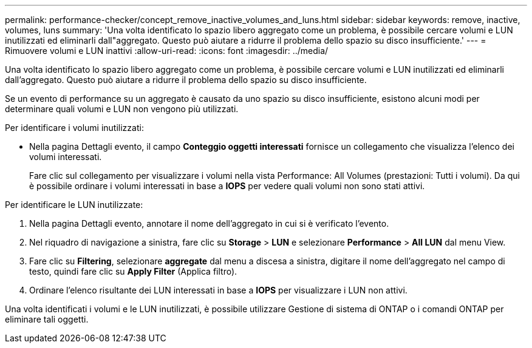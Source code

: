---
permalink: performance-checker/concept_remove_inactive_volumes_and_luns.html 
sidebar: sidebar 
keywords: remove, inactive, volumes, luns 
summary: 'Una volta identificato lo spazio libero aggregato come un problema, è possibile cercare volumi e LUN inutilizzati ed eliminarli dall"aggregato. Questo può aiutare a ridurre il problema dello spazio su disco insufficiente.' 
---
= Rimuovere volumi e LUN inattivi
:allow-uri-read: 
:icons: font
:imagesdir: ../media/


[role="lead"]
Una volta identificato lo spazio libero aggregato come un problema, è possibile cercare volumi e LUN inutilizzati ed eliminarli dall'aggregato. Questo può aiutare a ridurre il problema dello spazio su disco insufficiente.

Se un evento di performance su un aggregato è causato da uno spazio su disco insufficiente, esistono alcuni modi per determinare quali volumi e LUN non vengono più utilizzati.

Per identificare i volumi inutilizzati:

* Nella pagina Dettagli evento, il campo *Conteggio oggetti interessati* fornisce un collegamento che visualizza l'elenco dei volumi interessati.
+
Fare clic sul collegamento per visualizzare i volumi nella vista Performance: All Volumes (prestazioni: Tutti i volumi). Da qui è possibile ordinare i volumi interessati in base a *IOPS* per vedere quali volumi non sono stati attivi.



Per identificare le LUN inutilizzate:

. Nella pagina Dettagli evento, annotare il nome dell'aggregato in cui si è verificato l'evento.
. Nel riquadro di navigazione a sinistra, fare clic su *Storage* > *LUN* e selezionare *Performance* > *All LUN* dal menu View.
. Fare clic su *Filtering*, selezionare *aggregate* dal menu a discesa a sinistra, digitare il nome dell'aggregato nel campo di testo, quindi fare clic su *Apply Filter* (Applica filtro).
. Ordinare l'elenco risultante dei LUN interessati in base a *IOPS* per visualizzare i LUN non attivi.


Una volta identificati i volumi e le LUN inutilizzati, è possibile utilizzare Gestione di sistema di ONTAP o i comandi ONTAP per eliminare tali oggetti.
